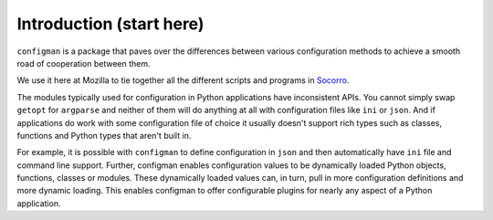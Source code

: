 .. _introduction:

.. highlight:: python

=========================
Introduction (start here)
=========================

``configman`` is a package that paves over the differences between
various configuration methods to achieve a smooth road of cooperation
between them.

We use it here at Mozilla to tie together all the different scripts
and programs in `Socorro <https://wiki.mozilla.org/Socorro>`_.

The modules typically used for configuration in Python applications
have inconsistent APIs.  You cannot simply swap ``getopt`` for
``argparse`` and neither of them will do anything at all with
configuration files like ``ini`` or ``json``. And if applications do
work with some configuration file of choice it usually doesn't support
rich types such as classes, functions and Python types that aren't
built in.
 
For example, it is possible with ``configman`` to define
configuration in ``json`` and then automatically have ``ini`` file and
command line support.  Further, configman enables configuration values
to be dynamically loaded Python objects, functions, classes or
modules.  These dynamically loaded values can, in turn, pull in more
configuration definitions and more dynamic loading.  This enables
configman to offer configurable plugins for nearly any aspect of a
Python application.


